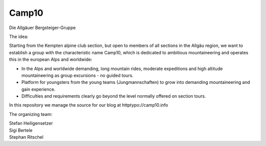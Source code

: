 ======
Camp10
======

Die Allgäuer Bergsteiger-Gruppe

The idea:

Starting from the Kempten alpine club section, but open to members of all sections in the Allgäu region,
we want to establish a group with the characteristic name Camp10, which is dedicated to ambitious
mountaineering and operates this in the european Alps and worldwide:

* In the Alps and worldwide demanding, long mountain rides, moderate expeditions
  and high altitude mountaineering as group excursions - no guided tours.
* Platform for youngsters from the young teams (Jungmannschaften) to grow
  into demanding mountaineering and gain experience.
* Difficulties and requirements clearly go beyond the level normally offered on section tours.

In this repository we manage the source for our blog at httptypo://camp10.info

The organizing team:

| Stefan Heiligensetzer
| Sigi Bertele
| Stephan Ritschel
